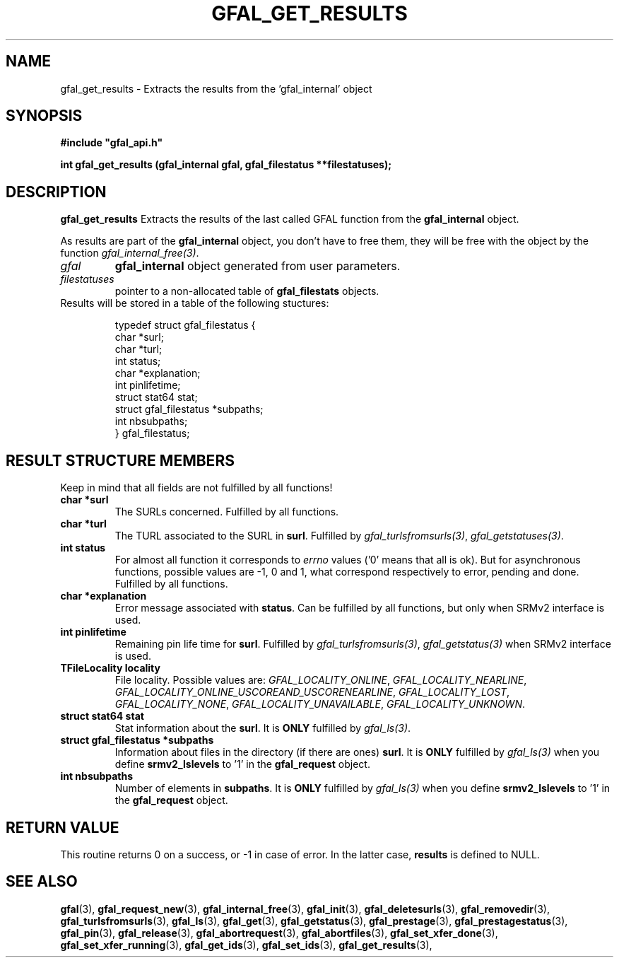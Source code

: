 .\" @(#)$RCSfile: gfal_get_results.man,v $ $Revision: 1.4 $ $Date: 2009/04/03 13:17:13 $ CERN Remi Mollon
.\" Copyright (C) 2007 by CERN
.\" All rights reserved
.\"
.TH GFAL_GET_RESULTS 3 "$Date: 2009/04/03 13:17:13 $" GFAL "Library Functions"
.SH NAME
gfal_get_results \- Extracts the results from the 'gfal_internal' object
.SH SYNOPSIS
\fB#include "gfal_api.h"\fR
.sp
.BI "int gfal_get_results (gfal_internal gfal, gfal_filestatus **filestatuses);
.SH DESCRIPTION
.B gfal_get_results
Extracts the results of the last called GFAL function from the 
.B gfal_internal
object.

As results are part of the 
.B gfal_internal
object, you don't have to free them, they will be free with the object by the function
.IR gfal_internal_free(3) .

.TP
.I gfal
.B gfal_internal
object generated from user parameters.
.TP
.I filestatuses
pointer to a non-allocated table of
.B gfal_filestats
objects.

.TP
Results will be stored in a table of the following stuctures:

 typedef struct gfal_filestatus {
    char *surl;
    char *turl;
    int status;
    char *explanation;
    int    pinlifetime;
    struct stat64 stat;
    struct gfal_filestatus *subpaths;
    int nbsubpaths;
 } gfal_filestatus;

.SH RESULT STRUCTURE MEMBERS
Keep in mind that all fields are not fulfilled by all functions!
.TP
.B char *surl
The SURLs concerned. Fulfilled by all functions.
.TP
.B char *turl
The TURL associated to the SURL in 
.BR surl .
Fulfilled by 
.IR gfal_turlsfromsurls(3) ,
.IR gfal_getstatuses(3) .
.TP
.B int status
For almost all function it corresponds to 
.I errno
values ('0' means that all is ok). But for asynchronous functions, possible values are -1, 0 and 1,
what correspond respectively to error, pending and done. Fulfilled by all functions.
.TP
.B char *explanation
Error message associated with 
.BR status .
Can be fulfilled by all functions, but only when SRMv2 interface is used.
.TP
.B int pinlifetime
Remaining pin life time for 
.BR surl .
Fulfilled by 
.IR gfal_turlsfromsurls(3) ,
.I gfal_getstatus(3)
when SRMv2 interface is used.
.TP
.B TFileLocality locality
File locality. Possible values are:
.IR GFAL_LOCALITY_ONLINE ,
.IR GFAL_LOCALITY_NEARLINE ,
.IR GFAL_LOCALITY_ONLINE_USCOREAND_USCORENEARLINE ,
.IR GFAL_LOCALITY_LOST ,
.IR GFAL_LOCALITY_NONE ,
.IR GFAL_LOCALITY_UNAVAILABLE ,
.IR GFAL_LOCALITY_UNKNOWN .
.TP
.B struct stat64 stat
Stat information about the 
.BR surl .
It is 
.B ONLY
fulfilled by 
.IR gfal_ls(3) .
.TP
.B struct gfal_filestatus *subpaths
Information about files in the directory (if there are ones)
.BR surl .
It is 
.B ONLY
fulfilled by 
.I gfal_ls(3)
when you define 
.B srmv2_lslevels
to '1' in the 
.B gfal_request
object.
.TP
.B int nbsubpaths
Number of elements in 
.BR subpaths .
It is 
.B ONLY
fulfilled by 
.I gfal_ls(3)
when you define 
.B srmv2_lslevels
to '1' in the 
.B gfal_request
object.

.SH RETURN VALUE
This routine returns 0 on a success, or -1 in case of error. In the latter case,
.B results
is defined to NULL.

.SH SEE ALSO
.BR gfal (3),
.BR gfal_request_new (3),
.BR gfal_internal_free (3),
.BR gfal_init (3),
.BR gfal_deletesurls (3),
.BR gfal_removedir (3),
.BR gfal_turlsfromsurls (3),
.BR gfal_ls (3),
.BR gfal_get (3),
.BR gfal_getstatus (3),
.BR gfal_prestage (3),
.BR gfal_prestagestatus (3),
.BR gfal_pin (3),
.BR gfal_release (3),
.BR gfal_abortrequest (3),
.BR gfal_abortfiles (3),
.BR gfal_set_xfer_done (3),
.BR gfal_set_xfer_running (3),
.BR gfal_get_ids (3),
.BR gfal_set_ids (3),
.BR gfal_get_results (3),
